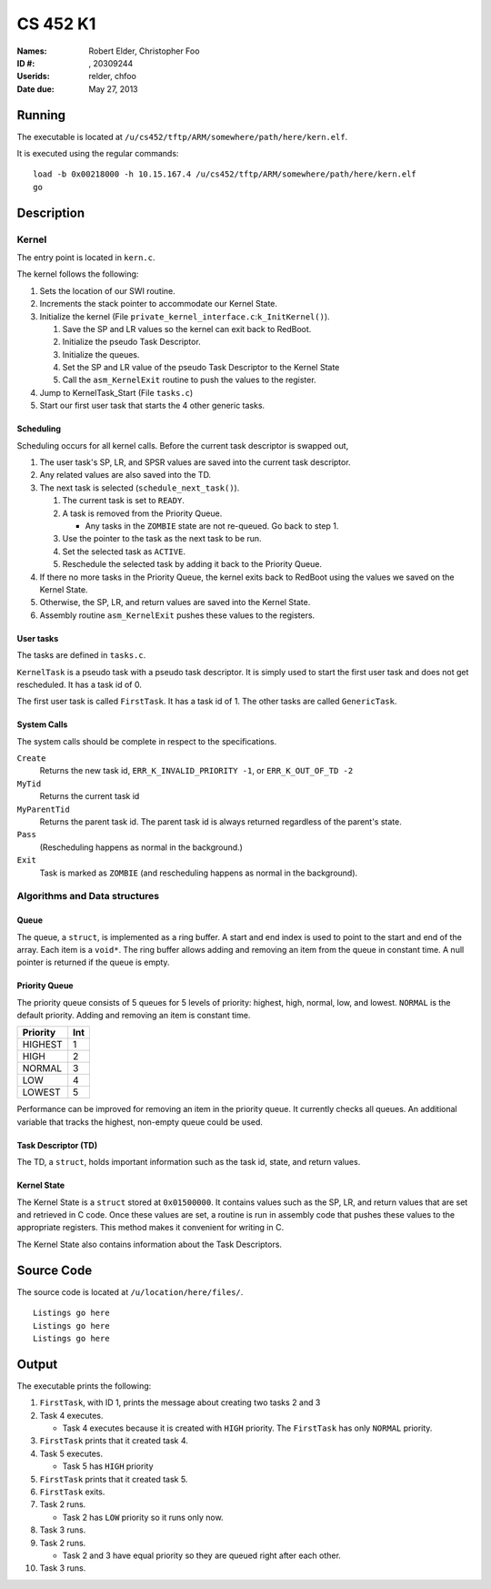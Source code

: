 =========
CS 452 K1
=========


:Names: Robert Elder, Christopher Foo
:ID #: , 20309244
:Userids: relder, chfoo
:Date due: May 27, 2013


Running
=======

The executable is located at ``/u/cs452/tftp/ARM/somewhere/path/here/kern.elf``.

It is executed using the regular commands::

    load -b 0x00218000 -h 10.15.167.4 /u/cs452/tftp/ARM/somewhere/path/here/kern.elf
    go


Description
===========


Kernel
++++++

The entry point is located in ``kern.c``.

The kernel follows the following:

1. Sets the location of our SWI routine.
2. Increments the stack pointer to accommodate our Kernel State.
3. Initialize the kernel (File ``private_kernel_interface.c``:``k_InitKernel()``).

   1. Save the SP and LR values so the kernel can exit back to RedBoot.
   2. Initialize the pseudo Task Descriptor.
   3. Initialize the queues.
   4. Set the SP and LR value of the pseudo Task Descriptor to the Kernel State
   5. Call the ``asm_KernelExit`` routine to push the values to the register.

4. Jump to KernelTask_Start (File ``tasks.c``)
5. Start our first user task that starts the 4 other generic tasks.


Scheduling
----------

Scheduling occurs for all kernel calls. Before the current task descriptor is swapped out,

1. The user task's SP, LR, and SPSR values are saved into the current task descriptor.
2. Any related values are also saved into the TD.
3. The next task is selected (``schedule_next_task()``).

   1. The current task is set to ``READY``.
   2. A task is removed from the Priority Queue.

      * Any tasks in the ``ZOMBIE`` state are not re-queued. Go back to step 1.

   3. Use the pointer to the task as the next task to be run.
   4. Set the selected task as ``ACTIVE``.
   5. Reschedule the selected task by adding it back to the Priority Queue.

4. If there no more tasks in the Priority Queue, the kernel exits back to RedBoot using the values we saved on the Kernel State.
5. Otherwise, the SP, LR, and return values are saved into the Kernel State.
6. Assembly routine ``asm_KernelExit`` pushes these values to the registers.


User tasks
----------

The tasks are defined in ``tasks.c``.

``KernelTask`` is a pseudo task with a pseudo task descriptor. It is simply used to start the first user task and does not get rescheduled. It has a task id of 0.

The first user task is called ``FirstTask``. It has a task id of 1. The other tasks are called ``GenericTask``.


System Calls
------------

The system calls should be complete in respect to the specifications.

``Create``
    Returns the new task id, ``ERR_K_INVALID_PRIORITY -1``, or ``ERR_K_OUT_OF_TD -2``

``MyTid``
    Returns the current task id

``MyParentTid``
    Returns the parent task id. The parent task id is always returned regardless of the parent's state.

``Pass``
    (Rescheduling happens as normal in the background.)

``Exit``
    Task is marked as ``ZOMBIE`` (and rescheduling happens as normal in the background).


Algorithms and Data structures
++++++++++++++++++++++++++++++


Queue
-----

The queue, a ``struct``, is implemented as a ring buffer. A start and end index is used to point to the start and end of the array. Each item is a ``void*``. The ring buffer allows adding and removing an item from the queue in constant time. A null pointer is returned if the queue is empty.


Priority Queue
--------------

The priority queue consists of 5 queues for 5 levels of priority: highest, high, normal, low, and lowest. ``NORMAL`` is the default priority. Adding and removing an item is constant time.

======== ===
Priority Int
======== ===
HIGHEST   1
HIGH      2
NORMAL    3
LOW       4
LOWEST    5
======== ===

Performance can be improved for removing an item in the priority queue. It currently checks all queues. An additional variable that tracks the highest, non-empty queue could be used.


Task Descriptor (TD)
--------------------

The TD, a ``struct``, holds important information such as the task id, state, and return values.


Kernel State
------------

The Kernel State is a ``struct`` stored at ``0x01500000``. It contains values such as the SP, LR, and return values that are set and retrieved in C code. Once these values are set, a routine is run in assembly code that pushes these values to the appropriate registers. This method makes it convenient for writing in C.

The Kernel State also contains information about the Task Descriptors.


Source Code
===========

The source code is located at ``/u/location/here/files/``.

::

    Listings go here
    Listings go here
    Listings go here


Output
======

The executable prints the following:

1. ``FirstTask``, with ID 1, prints the message about creating two tasks 2 and 3
2. Task 4 executes.

   * Task 4 executes because it is created with ``HIGH`` priority. The ``FirstTask`` has only ``NORMAL`` priority.

3. ``FirstTask`` prints that it created task 4.
4. Task 5 executes.

   * Task 5 has ``HIGH`` priority

5. ``FirstTask`` prints that it created task 5.
6. ``FirstTask`` exits.
7. Task 2 runs.

   * Task 2 has ``LOW`` priority so it runs only now.

8. Task 3 runs.
9. Task 2 runs.

   * Task 2 and 3 have equal priority so they are queued right after each other.
10. Task 3 runs.

